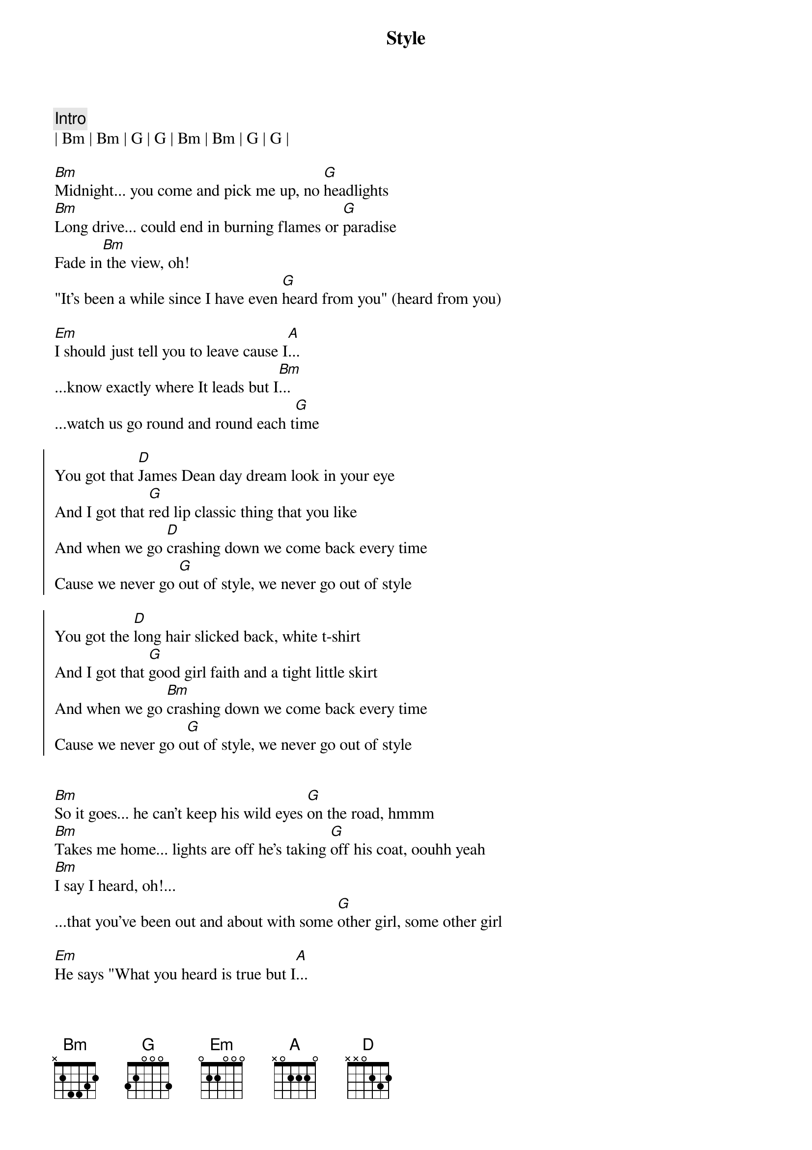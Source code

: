 {title: Style}
{artist: Taylor Swift}
{key: G}

{c: Intro}
| Bm | Bm | G | G | Bm | Bm | G | G | 

{sov}
[Bm]Midnight... you come and pick me up, no [G]headlights 
[Bm]Long drive... could end in burning flames or [G]paradise
Fade in[Bm] the view, oh!
"It's been a while since I have even [G]heard from you" (heard from you)
{eov}

{sob}
[Em]I should just tell you to leave cause I[A]...
...know exactly where It leads but I[Bm]...
...watch us go round and round each t[G]ime
{eob}

{soc}
You got that [D]James Dean day dream look in your eye
And I got that [G]red lip classic thing that you like
And when we go [D]crashing down we come back every time
Cause we never go [G]out of style, we never go out of style

You got the [D]long hair slicked back, white t-shirt
And I got that [G]good girl faith and a tight little skirt
And when we go [Bm]crashing down we come back every time
Cause we never go o[G]ut of style, we never go out of style
{eoc}


{sov}
[Bm]So it goes... he can't keep his wild eyes [G]on the road, hmmm
[Bm]Takes me home... lights are off he's taking [G]off his coat, oouhh yeah
[Bm]I say I heard, oh!...
...that you've been out and about with some [G]other girl, some other girl
{eov}

{sob}
[Em]He says "What you heard is true but I[A]...
...can't stop thinking about you" and I[Bm]...
...I say "I've been there too a few time[G]s"
{eob}

{soc}
You got that [D]James Dean day dream look in your eye
And I got that [G]red lip classic thing that you like
And when we go [D]crashing down we come back every time
Cause we never go [G]out of style, we never go out of style (OUT OF STYLE)

You got the [D]long hair slicked back, white t-shirt
And I got that [G]good girl faith and a tight little skirt
And when we go [Bm]crashing down we come back every time
Cause we never go o[G]ut of style, we never go out of
style (we never go, we never go OUT OF STYLE!))
{eoc}

{c: Bridge 2}
Take me [D]home
Just take me [G]home
Just take me [D]home, uh oh...
[G]   (OUT OF STYLE!)

{soc}
Ohh, you got that [D]James Dean day dream look in your eye
And I got that r[G]ed lip classic thing that you like
And when we go [Bm]crashing down we come back
every time (when we go we come back every time)
Cause we never go [G]out of style, we never go out of style (OUT OF STYLE!)
{eoc}
